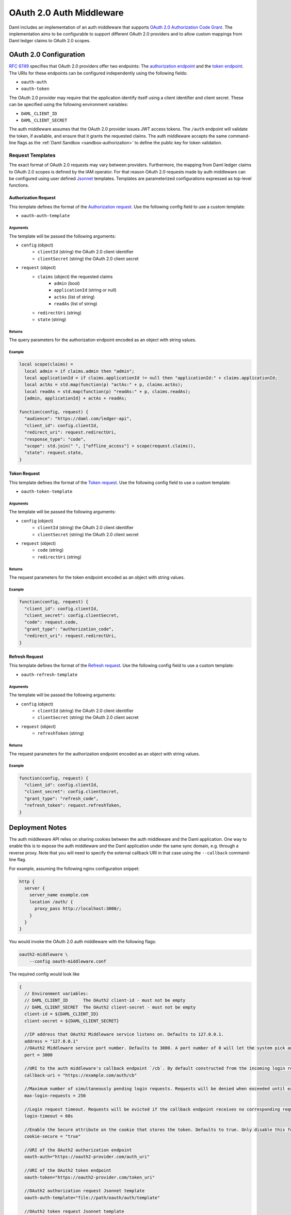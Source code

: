 .. Copyright (c) 2023 Digital Asset (Switzerland) GmbH and/or its affiliates. All rights reserved.
.. SPDX-License-Identifier: Apache-2.0

.. _oauth2-middleware:

OAuth 2.0 Auth Middleware
#########################

Daml includes an implementation of an auth middleware that supports `OAuth 2.0 Authorization Code Grant <https://oauth.net/2/grant-types/authorization-code/>`_.
The implementation aims to be configurable to support different OAuth 2.0 providers and to allow custom mappings from Daml ledger claims to OAuth 2.0 scopes.

OAuth 2.0 Configuration
~~~~~~~~~~~~~~~~~~~~~~~

`RFC 6749 <https://tools.ietf.org/html/rfc6749#section-3>`_ specifies that OAuth 2.0 providers offer two endpoints:
The `authorization endpoint <https://tools.ietf.org/html/rfc6749#section-3.1>`_
and the `token endpoint <https://tools.ietf.org/html/rfc6749#section-3.2>`_.
The URIs for these endpoints can be configured independently using the following fields:

- ``oauth-auth``
- ``oauth-token``

The OAuth 2.0 provider may require that the application identify itself using a client identifier and client secret.
These can be specified using the following environment variables:

- ``DAML_CLIENT_ID``
- ``DAML_CLIENT_SECRET``

The auth middleware assumes that the OAuth 2.0 provider issues JWT access tokens.
The ``/auth`` endpoint will validate the token, if available, and ensure that it grants the requested claims.
The auth middleware accepts the same command-line flags as the :ref:`Daml Sandbox <sandbox-authorization>` to define the public key for token validation.

Request Templates
*****************

The exact format of OAuth 2.0 requests may vary between providers.
Furthermore, the mapping from Daml ledger claims to OAuth 2.0 scopes is defined by the IAM operator.
For that reason OAuth 2.0 requests made by auth middleware can be configured using user defined `Jsonnet <https://jsonnet.org/>`_ templates.
Templates are parameterized configurations expressed as top-level functions.

Authorization Request
=====================

This template defines the format of the `Authorization request <https://tools.ietf.org/html/rfc6749#section-4.1.1>`_.
Use the following config field to use a custom template:

- ``oauth-auth-template``

Arguments
^^^^^^^^^

The template will be passed the following arguments:

- ``config`` (object)
    - ``clientId`` (string) the OAuth 2.0 client identifier
    - ``clientSecret`` (string) the OAuth 2.0 client secret
- ``request`` (object)
    - ``claims`` (object) the requested claims
        - ``admin`` (bool)
        - ``applicationId`` (string or null)
        - ``actAs`` (list of string)
        - ``readAs`` (list of string)
    - ``redirectUri`` (string)
    - ``state`` (string)

Returns
^^^^^^^

The query parameters for the authorization endpoint encoded as an object with string values.

Example
^^^^^^^

.. code-block:: none

    local scope(claims) =
      local admin = if claims.admin then "admin";
      local applicationId = if claims.applicationId != null then "applicationId:" + claims.applicationId;
      local actAs = std.map(function(p) "actAs:" + p, claims.actAs);
      local readAs = std.map(function(p) "readAs:" + p, claims.readAs);
      [admin, applicationId] + actAs + readAs;

    function(config, request) {
      "audience": "https://daml.com/ledger-api",
      "client_id": config.clientId,
      "redirect_uri": request.redirectUri,
      "response_type": "code",
      "scope": std.join(" ", ["offline_access"] + scope(request.claims)),
      "state": request.state,
    }

Token Request
=============

This template defines the format of the `Token request <https://tools.ietf.org/html/rfc6749#section-4.1.3>`_.
Use the following config field to use a custom template:

- ``oauth-token-template``

Arguments
^^^^^^^^^

The template will be passed the following arguments:

- ``config`` (object)
    - ``clientId`` (string) the OAuth 2.0 client identifier
    - ``clientSecret`` (string) the OAuth 2.0 client secret
- ``request`` (object)
    - ``code`` (string)
    - ``redirectUri`` (string)

Returns
^^^^^^^

The request parameters for the token endpoint encoded as an object with string values.

Example
^^^^^^^

.. code-block:: none

    function(config, request) {
      "client_id": config.clientId,
      "client_secret": config.clientSecret,
      "code": request.code,
      "grant_type": "authorization_code",
      "redirect_uri": request.redirectUri,
    }

Refresh Request
===============

This template defines the format of the `Refresh request <https://tools.ietf.org/html/rfc6749#section-6>`_.
Use the following config field to use a custom template:

- ``oauth-refresh-template``

Arguments
^^^^^^^^^

The template will be passed the following arguments:

- ``config`` (object)
    - ``clientId`` (string) the OAuth 2.0 client identifier
    - ``clientSecret`` (string) the OAuth 2.0 client secret
- ``request`` (object)
    - ``refreshToken`` (string)

Returns
^^^^^^^

The request parameters for the authorization endpoint encoded as an object with string values.

Example
^^^^^^^

.. code-block:: none

    function(config, request) {
      "client_id": config.clientId,
      "client_secret": config.clientSecret,
      "grant_type": "refresh_code",
      "refresh_token": request.refreshToken,
    }

.. _oauth2-middleware-deployment:

Deployment Notes
~~~~~~~~~~~~~~~~

The auth middleware API relies on sharing cookies between the auth middleware and the Daml application.
One way to enable this is to expose the auth middleware and the Daml application under the same sync domain, e.g. through a reverse proxy.
Note that you will need to specify the external callback URI in that case using the ``--callback`` command-line flag.

For example, assuming the following nginx configuration snippet:

.. code-block:: nginx

    http {
      server {
        server_name example.com
        location /auth/ {
          proxy_pass http://localhost:3000/;
        }
      }
    }

You would invoke the OAuth 2.0 auth middleware with the following flags:

.. code-block:: shell

    oauth2-middleware \
        --config oauth-middleware.conf

The required config would look like

.. code-block:: none

    {
      // Environment variables:
      // DAML_CLIENT_ID      The OAuth2 client-id - must not be empty
      // DAML_CLIENT_SECRET  The OAuth2 client-secret - must not be empty
      client-id = ${DAML_CLIENT_ID}
      client-secret = ${DAML_CLIENT_SECRET}

      //IP address that OAuth2 Middleware service listens on. Defaults to 127.0.0.1.
      address = "127.0.0.1"
      //OAuth2 Middleware service port number. Defaults to 3000. A port number of 0 will let the system pick an ephemeral port. Consider specifying `--port-file` option with port number 0.
      port = 3000

      //URI to the auth middleware's callback endpoint `/cb`. By default constructed from the incoming login request.
      callback-uri = "https://example.com/auth/cb"

      //Maximum number of simultaneously pending login requests. Requests will be denied when exceeded until earlier requests have been completed or timed out.
      max-login-requests = 250

      //Login request timeout. Requests will be evicted if the callback endpoint receives no corresponding request in time.
      login-timeout = 60s

      //Enable the Secure attribute on the cookie that stores the token. Defaults to true. Only disable this for testing and development purposes.
      cookie-secure = "true"

      //URI of the OAuth2 authorization endpoint
      oauth-auth="https://oauth2-provider.com/auth_uri"

      //URI of the OAuth2 token endpoint
      oauth-token="https://oauth2-provider.com/token_uri"

      //OAuth2 authorization request Jsonnet template
      oauth-auth-template="file://path/oauth/auth/template"

      //OAuth2 token request Jsonnet template
      oauth-token-template = "file://path/oauth/token/template"

      //OAuth2 refresh request Jsonnet template
      oauth-refresh-template = "file://path/oauth/refresh/template"

      // Enables JWT-based authorization, where the JWT is signed by one of the below Jwt based token verifiers
      token-verifier {
        // type can be rs256-crt, es256-crt, es512-crt or rs256-jwks
        type = "rs256-jwks"
        // X509 certificate file (.crt)/JWKS url from where the public key is loaded
        uri = "https://example.com/.well-known/jwks.json"
      }
    }

The oauth2-middleware can also be started using cli-args.

.. note:: Configuration file is the recommended way to run oauth2-middleware, running via cli-args is now deprecated

.. code-block:: shell

    oauth2-middleware \
        --callback https://example.com/auth/cb \
        --address localhost \
        --http-port 3000 \
        --oauth-auth https://oauth2-provider.com/auth_uri \
        --oauth-token https://oauth2-provider.com/token_uri \
        --auth-jwt-rs256-jwks https://example.com/.well-known/jwks.json

Some browsers reject ``Secure`` cookies on unencrypted connections even on localhost.
You can pass the command-line flag ``--cookie-secure no`` for testing and development on localhost to avoid this.

Metrics
*******

You may configure the oauth2-middleware to expose the :doc:`common HTTP metrics </canton/usermanual/monitoring>` via a Prometheus
reporter by adding the below section to the application config:

.. code-block:: none

    metrics {
      // Start a metrics reporter. Must be one of "console", "csv:///PATH", "graphite://HOST[:PORT][/METRIC_PREFIX]", or "prometheus://HOST[:PORT]".
      reporter = "prometheus://localhost:9000"
      // Set metric reporting interval , examples : 1s, 30s, 1m, 1h
      reporting-interval = 30s
    }

Liveness and Readiness Endpoints
********************************

The following sections describe the endpoints that can be used to probe the liveness and readiness of the auth middleware service.

Liveness Check
==============

This can be used as a liveness probe, e.g., in Kubernetes.

HTTP Request
^^^^^^^^^^^^

- URL: ``/livez``
- Method: ``GET``

HTTP Response
^^^^^^^^^^^^^

A status code of ``200`` indicates a successful liveness check.

- Content-Type: ``application/json``
- Content:

.. code-block:: json

    { "status": "pass" }

Readiness Check
===============

This can be used as a readiness probe, e.g., in Kubernetes.

HTTP Request
^^^^^^^^^^^^

- URL: ``/readyz``
- Method: ``GET``

HTTP Response
^^^^^^^^^^^^^

A status code of ``200`` indicates a successful readiness check.

